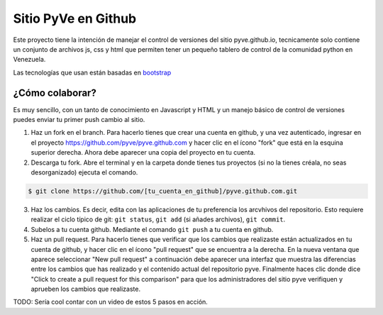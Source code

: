 ====================
Sitio PyVe en Github
====================

Este proyecto tiene la intención de manejar el control de versiones del sitio
pyve.github.io, tecnicamente solo contiene un conjunto de archivos js, css y html
que permiten tener un pequeño tablero de control de la comunidad python en Venezuela.

Las tecnologías que usan están basadas en bootstrap_

.. _bootstrap: http://twitter.github.io/bootstrap/

¿Cómo colaborar?
================

Es muy sencillo, con un tanto de conocimiento en Javascript y HTML y un manejo básico
de control de versiones puedes enviar tu primer push cambio al sitio.

1. Haz un fork en el branch. Para hacerlo tienes que crear una cuenta en github, y una vez
   autenticado, ingresar en el proyecto https://github.com/pyve/pyve.github.com y hacer clic en el
   ícono "fork" que está en la esquina superior derecha. Ahora debe aparecer una copia del proyecto
   en tu cuenta.

2. Descarga tu fork. Abre el terminal y en la carpeta donde tienes tus proyectos (si no la tienes
   créala, no seas desorganizado) ejecuta el comando.

.. code-block:: shell

   $ git clone https://github.com/[tu_cuenta_en_github]/pyve.github.com.git

3. Haz los cambios. Es decir, edita con las aplicaciones de tu preferencia los arcvhivos del
   repositorio. Esto requiere realizar el ciclo típico de git: ``git status``, ``git add`` (si
   añades archivos), ``git commit``.

4. Subelos a tu cuenta github. Mediante el comando ``git push`` a tu cuenta en github.

5. Haz un pull request. Para hacerlo tienes que verificar que los cambios que realizaste están
   actualizados en tu cuenta de github, y hacer clic en el ícono "pull request" que se encuentra a
   la derecha. En la nueva ventana que aparece seleccionar "New pull request" a continuación debe
   aparecer una interfaz que muestra las diferencias entre los cambios que has realizado y el
   contenido actual del repositorio pyve. Finalmente haces clic donde dice "Click to create a pull
   request for this comparison" para que los administradores del sitio pyve verifiquen y aprueben
   los cambios que realizaste.

TODO: Sería cool contar con un video de estos 5 pasos en acción.
